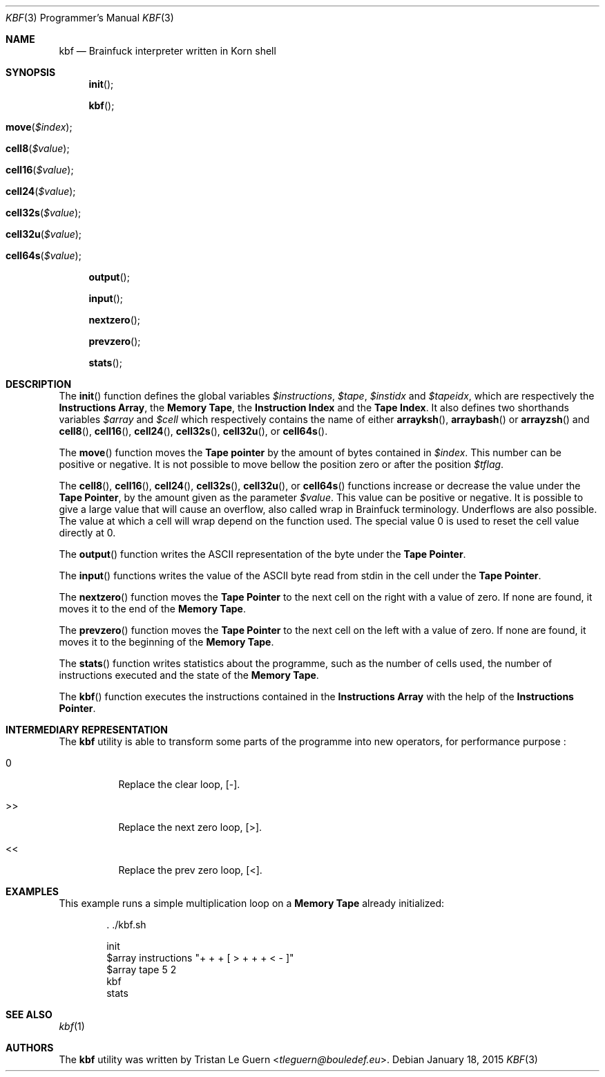 .\"	$OpenBSD:  Exp $
.\"
.\" Copyright (c) 2015 Tristan Le Guern <tleguern@bouledef.eu>
.\"
.\" Permission to use, copy, modify, and distribute this software for any
.\" purpose with or without fee is hereby granted, provided that the above
.\" copyright notice and this permission notice appear in all copies.
.\"
.\" THE SOFTWARE IS PROVIDED "AS IS" AND THE AUTHOR DISCLAIMS ALL WARRANTIES
.\" WITH REGARD TO THIS SOFTWARE INCLUDING ALL IMPLIED WARRANTIES OF
.\" MERCHANTABILITY AND FITNESS. IN NO EVENT SHALL THE AUTHOR BE LIABLE FOR
.\" ANY SPECIAL, DIRECT, INDIRECT, OR CONSEQUENTIAL DAMAGES OR ANY DAMAGES
.\" WHATSOEVER RESULTING FROM LOSS OF USE, DATA OR PROFITS, WHETHER IN AN
.\" ACTION OF CONTRACT, NEGLIGENCE OR OTHER TORTIOUS ACTION, ARISING OUT OF
.\" OR IN CONNECTION WITH THE USE OR PERFORMANCE OF THIS SOFTWARE.
.\"
.Dd $Mdocdate: January 18 2015 $
.Dt KBF 3 PRM
.Os
.Sh NAME
.Nm kbf
.Nd Brainfuck interpreter written in Korn shell
.Sh SYNOPSIS
.\" .In kbf.sh
.Fn init
.Fn kbf
.Fo move
.Fa "$index"
.Fc
.Fo cell8
.Fa "$value"
.Fc
.Fo cell16
.Fa "$value"
.Fc
.Fo cell24
.Fa "$value"
.Fc
.Fo cell32s
.Fa "$value"
.Fc
.Fo cell32u
.Fa "$value"
.Fc
.Fo cell64s
.Fa "$value"
.Fc
.Fn output
.Fn input
.Fn nextzero
.Fn prevzero
.Fn stats
.Sh DESCRIPTION
The
.Fn init
function defines the global variables
.Va $instructions ,
.Va $tape ,
.Va $instidx
and
.Va $tapeidx ,
which are respectively the
.Sy Instructions Array ,
the
.Sy Memory Tape ,
the
.Sy Instruction Index
and the
.Sy Tape Index .
It also defines two shorthands variables
.Va $array
and
.Va $cell
which respectively contains the name of either
.Fn arrayksh ,
.Fn arraybash
or
.Fn arrayzsh
and
.Fn cell8 ,
.Fn cell16 ,
.Fn cell24 ,
.Fn cell32s ,
.Fn cell32u ,
or
.Fn cell64s .
.Pp
The
.Fn move
function moves the
.Sy Tape pointer
by the amount of bytes contained in
.Va $index .
This number can be positive or negative. It is not possible to move
bellow the position zero or after the position
.Va $tflag .
.Pp
The
.Fn cell8 ,
.Fn cell16 ,
.Fn cell24 ,
.Fn cell32s ,
.Fn cell32u ,
or
.Fn cell64s
functions increase or decrease the value under the
.Sy Tape Pointer ,
by the amount given as the parameter
.Va $value .
This value can be positive or negative.  It is possible to give a large
value that will cause an overflow, also called wrap in Brainfuck
terminology.  Underflows are also possible.  The value at which a cell will
wrap depend on the function used.  The special value 0 is used to reset the
cell value directly at 0.
.Pp
The
.Fn output
function writes the
.Tn ASCII
representation of the byte under the
.Sy Tape Pointer .
.Pp
The
.Fn input
functions writes the value of the
.Tn ASCII
byte read from stdin in the
cell under the
.Sy Tape Pointer .
.Pp
The
.Fn nextzero
function moves the
.Sy Tape Pointer
to the next cell on the right with a value of zero. If none are found,
it moves it to the end of the
.Sy Memory Tape .
.Pp
The
.Fn prevzero
function moves the
.Sy Tape Pointer
to the next cell on the left with a value of zero. If none are found,
it moves it to the beginning of the
.Sy Memory Tape .
.Pp
The
.Fn stats
function writes statistics about the programme, such as the number of
cells used, the number of instructions executed and the state of the
.Sy Memory Tape .
.Pp
The
.Fn kbf
function executes the instructions contained in the
.Sy Instructions Array
with the help of the
.Sy Instructions Pointer .
.Sh INTERMEDIARY REPRESENTATION
The
.Nm
utility is able to transform some parts of the programme into new operators,
for performance purpose :
.Bl -tag -width Ds
.It 0
Replace the clear loop, [-].
.It >>
Replace the next zero loop, [>].
.It <<
Replace the prev zero loop, [<].
.El
.Sh EXAMPLES
This example runs a simple multiplication loop on a
.Sy Memory Tape
already initialized:
.Bd -literal -offset indent
\&. ./kbf.sh

init
$array instructions "+ + + [ > + + + < - ]"
$array tape 5 2
kbf
stats
.Ed
.Sh SEE ALSO
.Xr kbf 1
.Sh AUTHORS
The
.Nm
utility was written by
.An Tristan Le Guern Aq Mt tleguern@bouledef.eu .

